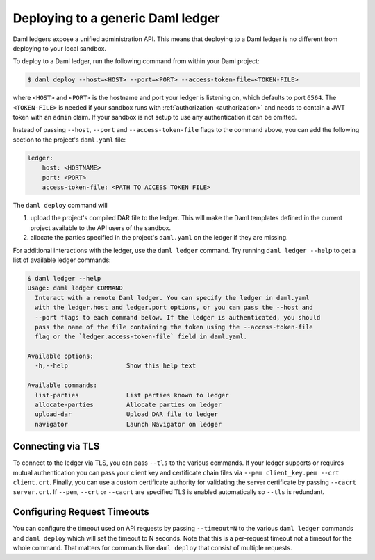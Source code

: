.. Copyright (c) 2021 Digital Asset (Switzerland) GmbH and/or its affiliates. All rights reserved.
.. SPDX-License-Identifier: Apache-2.0

.. _deploy-generic-ledger:

Deploying to a generic Daml ledger
==================================

Daml ledgers expose a unified administration API. This means that deploying to a Daml ledger is no
different from deploying to your local sandbox.

To deploy to a Daml ledger, run the following command from within your Daml project:

.. code-block:: none

   $ daml deploy --host=<HOST> --port=<PORT> --access-token-file=<TOKEN-FILE>

where ``<HOST>`` and ``<PORT>`` is the hostname and port your ledger is listening on, which defaults
to port ``6564``. The ``<TOKEN-FILE>`` is needed if your sandbox runs with
:ref:`authorization <authorization>` and needs to contain a JWT token with an ``admin`` claim.
If your sandbox is not setup to use any authentication it can be omitted.

Instead of passing ``--host``, ``--port`` and ``--access-token-file`` flags to the command above,
you can add the following section to the project's ``daml.yaml`` file:

.. code-block:: yaml

   ledger:
       host: <HOSTNAME>
       port: <PORT>
       access-token-file: <PATH TO ACCESS TOKEN FILE>

The ``daml deploy`` command will

#. upload the project's compiled DAR file to the ledger. This will make the Daml templates defined
   in the current project available to the API users of the sandbox.

#. allocate the parties specified in the project's ``daml.yaml`` on the ledger if they are missing.

For additional interactions with the ledger, use the ``daml ledger`` command. Try running ``daml
ledger --help`` to get a list of available ledger commands:

.. code-block:: none

   $ daml ledger --help
   Usage: daml ledger COMMAND
     Interact with a remote Daml ledger. You can specify the ledger in daml.yaml
     with the ledger.host and ledger.port options, or you can pass the --host and
     --port flags to each command below. If the ledger is authenticated, you should
     pass the name of the file containing the token using the --access-token-file
     flag or the `ledger.access-token-file` field in daml.yaml.

   Available options:
     -h,--help                Show this help text

   Available commands:
     list-parties             List parties known to ledger
     allocate-parties         Allocate parties on ledger
     upload-dar               Upload DAR file to ledger
     navigator                Launch Navigator on ledger

Connecting via TLS
------------------

To connect to the ledger via TLS, you can pass ``--tls`` to the
various commands. If your ledger supports or requires mutual
authentication you can pass your client key and certificate chain
files via ``--pem client_key.pem --crt client.crt``. Finally, you can
use a custom certificate authority for validating the server
certificate by passing ``--cacrt server.crt``. If ``--pem``, ``--crt``
or ``--cacrt`` are specified TLS is enabled automatically so ``--tls``
is redundant.

Configuring Request Timeouts
----------------------------

You can configure the timeout used on API requests by passing
``--timeout=N`` to the various ``daml ledger`` commands and ``daml
deploy`` which will set the timeout to N seconds. Note that this is a
per-request timeout not a timeout for the whole command. That matters
for commands like ``daml deploy`` that consist of multiple requests.
